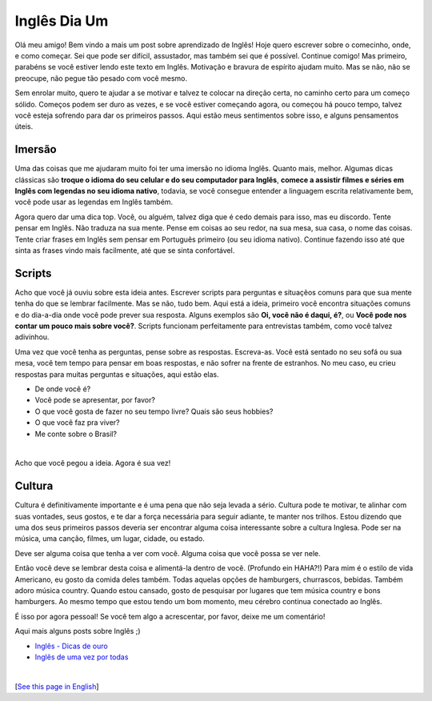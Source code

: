 Inglês Dia Um
=============

.. lang: pt-br

.. tags: ingles

Olá meu amigo! Bem vindo a mais um post sobre aprendizado de Inglês! Hoje quero escrever sobre o comecinho, onde, e como começar. Sei que pode ser difícil, assustador, mas também sei que é possível. Continue comigo! Mas primeiro, parabéns se você estiver lendo este texto em Inglês. Motivação e bravura de espírito ajudam muito. Mas se não, não se preocupe, não pegue tão pesado com você mesmo. 

Sem enrolar muito, quero te ajudar a se motivar e talvez te colocar na direção certa, no caminho certo para um começo sólido. Começos podem ser duro as vezes, e se você estiver começando agora, ou começou há pouco tempo, talvez você esteja sofrendo para dar os primeiros passos. Aqui estão meus sentimentos sobre isso, e alguns pensamentos úteis.

.. read_more

Imersão
-------

Uma das coisas que me ajudaram muito foi ter uma imersão no idioma Inglês. Quanto mais, melhor. Algumas dicas clássicas são **troque o idioma do seu celular e do seu computador para Inglês**, **comece a assistir filmes e séries em Inglês com legendas no seu idioma nativo**, todavia, se você consegue entender a linguagem escrita relativamente bem, você pode usar as legendas em Inglês também.

Agora quero dar uma dica top. Você, ou alguém, talvez diga que é cedo demais para isso, mas eu discordo. Tente pensar em Inglês. Não traduza na sua mente. Pense em coisas ao seu redor, na sua mesa, sua casa, o nome das coisas. Tente criar frases em Inglês sem pensar em Português primeiro (ou seu idioma nativo). Continue fazendo isso até que sinta as frases vindo mais facilmente, até que se sinta confortável.

Scripts
-------

Acho que você já ouviu sobre esta ideia antes. Escrever scripts para perguntas e situaçẽos comuns para que sua mente tenha do que se lembrar facilmente. Mas se não, tudo bem. Aqui está a ideia, primeiro você encontra situações comuns e do dia-a-dia onde você pode prever sua resposta. Alguns exemplos são **Oi, você não é daqui, é?**, ou **Você pode nos contar um pouco mais sobre você?**. Scripts funcionam perfeitamente para entrevistas também, como você talvez adivinhou.

Uma vez que você tenha as perguntas, pense sobre as respostas. Escreva-as. Você está sentado no seu sofá ou sua mesa, você tem tempo para pensar em boas respostas, e não sofrer na frente de estranhos. No meu caso, eu crieu respostas para muitas perguntas e situações, aqui estão elas.

- De onde você é?
- Você pode se apresentar, por favor?
- O que você gosta de fazer no seu tempo livre? Quais são seus hobbies?
- O que você faz pra viver?
- Me conte sobre o Brasil?

|

Acho que você pegou a ideia. Agora é sua vez!

Cultura
-------

Cultura é definitivamente importante e é uma pena que não seja levada a sério. Cultura pode te motivar, te alinhar com suas vontades, seus gostos, e te dar a força necessária para seguir adiante, te manter nos trilhos. Estou dizendo que uma dos seus primeiros passos deveria ser encontrar alguma coisa interessante sobre a cultura Inglesa. Pode ser na música, uma canção, filmes, um lugar, cidade, ou estado.

Deve ser alguma coisa que tenha a ver com você. Alguma coisa que você possa se ver nele.

Então você deve se lembrar desta coisa e alimentá-la dentro de você. (Profundo ein HAHA?!) Para mim é o estilo de vida Americano, eu gosto da comida deles também. Todas aquelas opções de hamburgers, churrascos, bebidas. Também adoro música country. Quando estou cansado, gosto de pesquisar por lugares que tem música country e bons hamburgers. Ao mesmo tempo que estou tendo um bom momento, meu cérebro continua conectado ao Inglês.

É isso por agora pessoal! Se você tem algo a acrescentar, por favor, deixe me um comentário!

Aqui mais alguns posts sobre Inglês ;)

- `Inglês - Dicas de ouro`_
- `Inglês de uma vez por todas`_

|

[`See this page in English`_]

.. _`See this page in English`: /post/english-day-one
.. _`Inglês - Dicas de ouro`: /post/ingles-dicas-de-ouro
.. _`Inglês de uma vez por todas`: /post/ingles-de-uma-vez-por-todas
